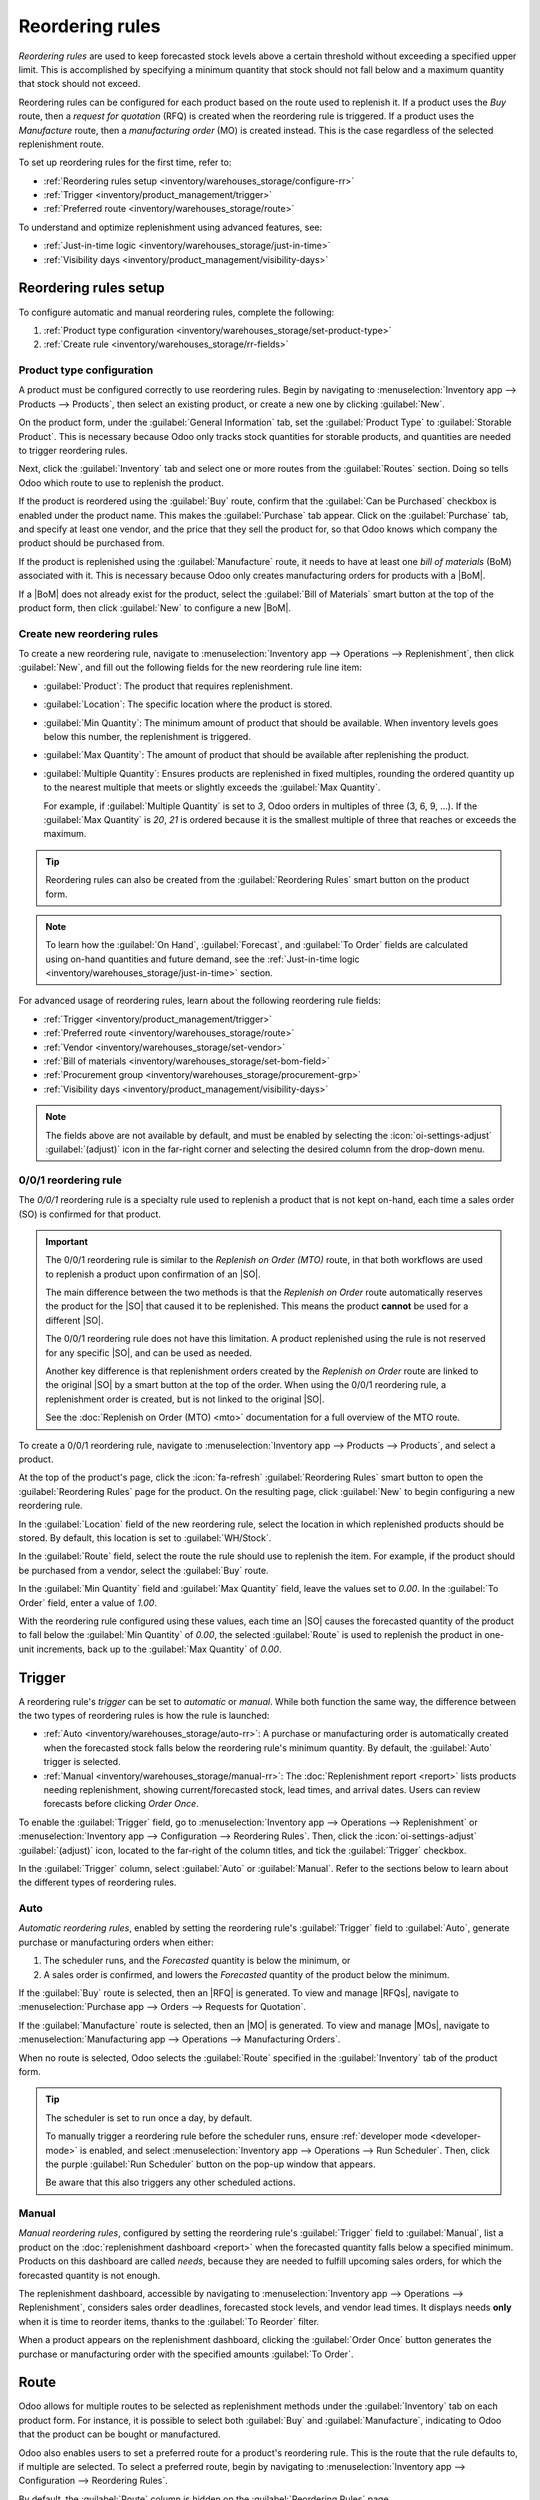 ================
Reordering rules
================

.. |SO| replace:: :abbr:`SO (Sales Order)`
.. |SOs| replace:: :abbr:`SOs (Sales Orders)`
.. |RFQ| replace:: :abbr:`RFQ (Request for Quotation)`
.. |RFQs| replace:: :abbr:`RFQs (Requests for Quotations)`
.. |PO| replace:: :abbr:`PO (Purchase Order)`
.. |POs| replace:: :abbr:`POs (Purchase Orders)`
.. |MO| replace:: :abbr:`MO (Manufacturing Order)`
.. |MOs| replace:: :abbr:`MOs (Manufacturing Orders)`
.. |BoM| replace:: :abbr:`BoM (Bill of Materials)`
.. |BoMs| replace:: :abbr:`BoMs (Bills of Materials)`

*Reordering rules* are used to keep forecasted stock levels above a certain threshold without
exceeding a specified upper limit. This is accomplished by specifying a minimum quantity that stock
should not fall below and a maximum quantity that stock should not exceed.

Reordering rules can be configured for each product based on the route used to replenish it. If a
product uses the *Buy* route, then a *request for quotation* (RFQ) is created when the reordering
rule is triggered. If a product uses the *Manufacture* route, then a *manufacturing order* (MO) is
created instead. This is the case regardless of the selected replenishment route.

.. seealso::
   - `Odoo Tutorials: Automatic Reordering Rules <https://www.youtube.com/watch?v=XEJZrCjoXaU>`_
   - `Odoo Tutorials: Manual Reordering Rules <https://www.youtube.com/watch?v=deIREJ1FFj4>`_

To set up reordering rules for the first time, refer to:

- :ref:`Reordering rules setup <inventory/warehouses_storage/configure-rr>`
- :ref:`Trigger <inventory/product_management/trigger>`
- :ref:`Preferred route <inventory/warehouses_storage/route>`

To understand and optimize replenishment using advanced features, see:

- :ref:`Just-in-time logic <inventory/warehouses_storage/just-in-time>`
- :ref:`Visibility days <inventory/product_management/visibility-days>`

.. _inventory/warehouses_storage/configure-rr:

Reordering rules setup
======================

To configure automatic and manual reordering rules, complete the following:

#. :ref:`Product type configuration <inventory/warehouses_storage/set-product-type>`
#. :ref:`Create rule <inventory/warehouses_storage/rr-fields>`

.. _inventory/warehouses_storage/set-product-type:

Product type configuration
--------------------------

A product must be configured correctly to use reordering rules. Begin by navigating to
:menuselection:`Inventory app --> Products --> Products`, then select an existing product, or create
a new one by clicking :guilabel:`New`.

On the product form, under the :guilabel:`General Information` tab, set the :guilabel:`Product Type`
to :guilabel:`Storable Product`. This is necessary because Odoo only tracks stock quantities for
storable products, and quantities are needed to trigger reordering rules.

.. image:: reordering_rules/product-type.png
   :alt: Set the Product Type as Storable.

Next, click the :guilabel:`Inventory` tab and select one or more routes from the :guilabel:`Routes`
section. Doing so tells Odoo which route to use to replenish the product.

.. image:: reordering_rules/select-routes.png
   :alt: Select one or more routes on the Inventory tab.

If the product is reordered using the :guilabel:`Buy` route, confirm that the :guilabel:`Can be
Purchased` checkbox is enabled under the product name. This makes the :guilabel:`Purchase` tab
appear. Click on the :guilabel:`Purchase` tab, and specify at least one vendor, and the price that
they sell the product for, so that Odoo knows which company the product should be purchased from.

.. image:: reordering_rules/specify-vendor.png
   :alt: Specify a vendor and price on the Purchase tab.

If the product is replenished using the :guilabel:`Manufacture` route, it needs to have at least one
*bill of materials* (BoM) associated with it. This is necessary because Odoo only creates
manufacturing orders for products with a |BoM|.

If a |BoM| does not already exist for the product, select the :guilabel:`Bill of Materials` smart
button at the top of the product form, then click :guilabel:`New` to configure a new |BoM|.

.. image:: reordering_rules/bom-smart-button.png
   :alt: The Bill of Materials smart button on a product form.

.. _inventory/warehouses_storage/rr-fields:

Create new reordering rules
---------------------------

To create a new reordering rule, navigate to
:menuselection:`Inventory app --> Operations --> Replenishment`, then click :guilabel:`New`,
and fill out the following fields for the new reordering rule line item:

- :guilabel:`Product`: The product that requires replenishment.
- :guilabel:`Location`: The specific location where the product is stored.
- :guilabel:`Min Quantity`: The minimum amount of product that should be available. When inventory
  levels goes below this number, the replenishment is triggered.
- :guilabel:`Max Quantity`: The amount of product that should be available after replenishing the
  product.
- :guilabel:`Multiple Quantity`: Ensures products are replenished in fixed multiples, rounding the
  ordered quantity up to the nearest multiple that meets or slightly exceeds the :guilabel:`Max
  Quantity`.

  For example, if :guilabel:`Multiple Quantity` is set to `3`, Odoo orders in multiples of three (3,
  6, 9, ...). If the :guilabel:`Max Quantity` is `20`, `21` is ordered because it is the smallest
  multiple of three that reaches or exceeds the maximum.

.. image:: reordering_rules/reordering-rule-form.png
   :align: center
   :alt: The form for creating a new reordering rule.

.. tip::
   Reordering rules can also be created from the :guilabel:`Reordering Rules` smart button on the
   product form.

.. note::
   To learn how the :guilabel:`On Hand`, :guilabel:`Forecast`, and :guilabel:`To Order` fields are
   calculated using on-hand quantities and future demand, see the :ref:`Just-in-time logic
   <inventory/warehouses_storage/just-in-time>` section.

For advanced usage of reordering rules, learn about the following reordering rule fields:

- :ref:`Trigger <inventory/product_management/trigger>`
- :ref:`Preferred route <inventory/warehouses_storage/route>`
- :ref:`Vendor <inventory/warehouses_storage/set-vendor>`
- :ref:`Bill of materials <inventory/warehouses_storage/set-bom-field>`
- :ref:`Procurement group <inventory/warehouses_storage/procurement-grp>`
- :ref:`Visibility days <inventory/product_management/visibility-days>`

.. note::
   The fields above are not available by default, and must be enabled by selecting the
   :icon:`oi-settings-adjust` :guilabel:`(adjust)` icon in the far-right corner and selecting the
   desired column from the drop-down menu.

.. _inventory/warehouses_storage/zero-zero:

0/0/1 reordering rule
---------------------

The *0/0/1* reordering rule is a specialty rule used to replenish a product that is not kept
on-hand, each time a sales order (SO) is confirmed for that product.

.. important::
   The 0/0/1 reordering rule is similar to the *Replenish on Order (MTO)* route, in that both
   workflows are used to replenish a product upon confirmation of an |SO|.

   The main difference between the two methods is that the *Replenish on Order* route automatically
   reserves the product for the |SO| that caused it to be replenished. This means the product
   **cannot** be used for a different |SO|.

   The 0/0/1 reordering rule does not have this limitation. A product replenished using the rule is
   not reserved for any specific |SO|, and can be used as needed.

   Another key difference is that replenishment orders created by the *Replenish on Order* route are
   linked to the original |SO| by a smart button at the top of the order. When using the 0/0/1
   reordering rule, a replenishment order is created, but is not linked to the original |SO|.

   See the :doc:`Replenish on Order (MTO) <mto>` documentation for a full overview of the MTO route.

To create a 0/0/1 reordering rule, navigate to :menuselection:`Inventory app --> Products -->
Products`, and select a product.

At the top of the product's page, click the :icon:`fa-refresh` :guilabel:`Reordering Rules` smart
button to open the :guilabel:`Reordering Rules` page for the product. On the resulting page, click
:guilabel:`New` to begin configuring a new reordering rule.

In the :guilabel:`Location` field of the new reordering rule, select the location in which
replenished products should be stored. By default, this location is set to :guilabel:`WH/Stock`.

In the :guilabel:`Route` field, select the route the rule should use to replenish the item. For
example, if the product should be purchased from a vendor, select the :guilabel:`Buy` route.

In the :guilabel:`Min Quantity` field and :guilabel:`Max Quantity` field, leave the values set to
`0.00`. In the :guilabel:`To Order` field, enter a value of `1.00`.

.. image:: reordering_rules/001-rule.png
   :alt: A 0/0/1 reordering rule.

With the reordering rule configured using these values, each time an |SO| causes the forecasted
quantity of the product to fall below the :guilabel:`Min Quantity` of `0.00`, the selected
:guilabel:`Route` is used to replenish the product in one-unit increments, back up to the
:guilabel:`Max Quantity` of `0.00`.

.. example::
   A picture frame is configured with a 0/0/1 reordering rule that uses the *Buy* route. Zero units
   of the picture frame are kept on-hand at any given time.

   An |SO| is confirmed for one unit of the picture frame, which causes the forecasted quantity to
   drop to `-1.00`. This triggers the reordering rule, which automatically creates a |PO| for one
   unit of the picture frame.

   Once the product is received from the vendor, the forecasted quantity of the picture frame
   returns to `0.00`. There is now one picture frame on-hand, but it is not reserved for the |SO|
   which triggered its purchase. It can be used to fulfill that |SO|, or reserved for a different
   order.

.. _inventory/product_management/trigger:

Trigger
=======

A reordering rule's *trigger* can be set to *automatic* or *manual*. While both function the same
way, the difference between the two types of reordering rules is how the rule is launched:

- :ref:`Auto <inventory/warehouses_storage/auto-rr>`: A purchase or manufacturing order is
  automatically created when the forecasted stock falls below the reordering rule's minimum
  quantity. By default, the :guilabel:`Auto` trigger is selected.
- :ref:`Manual <inventory/warehouses_storage/manual-rr>`: The :doc:`Replenishment report <report>`
  lists products needing replenishment, showing current/forecasted stock, lead times, and arrival
  dates. Users can review forecasts before clicking *Order Once*.

To enable the :guilabel:`Trigger` field, go to :menuselection:`Inventory app --> Operations -->
Replenishment` or :menuselection:`Inventory app --> Configuration --> Reordering Rules`. Then, click
the :icon:`oi-settings-adjust` :guilabel:`(adjust)` icon, located to the far-right of the column
titles, and tick the :guilabel:`Trigger` checkbox.

In the :guilabel:`Trigger` column, select :guilabel:`Auto` or :guilabel:`Manual`. Refer to the
sections below to learn about the different types of reordering rules.

.. _inventory/warehouses_storage/auto-rr:

Auto
----

*Automatic reordering rules*, enabled by setting the reordering rule's :guilabel:`Trigger` field to
:guilabel:`Auto`, generate purchase or manufacturing orders when either:

#. The scheduler runs, and the *Forecasted* quantity is below the minimum, or
#. A sales order is confirmed, and lowers the *Forecasted* quantity of the product below the
   minimum.

If the :guilabel:`Buy` route is selected, then an |RFQ| is generated. To view and manage |RFQs|,
navigate to :menuselection:`Purchase app --> Orders --> Requests for Quotation`.

If the :guilabel:`Manufacture` route is selected, then an |MO| is generated. To view and manage
|MOs|, navigate to :menuselection:`Manufacturing app --> Operations --> Manufacturing Orders`.

When no route is selected, Odoo selects the :guilabel:`Route` specified in the :guilabel:`Inventory`
tab of the product form.

.. tip::
   The scheduler is set to run once a day, by default.

   To manually trigger a reordering rule before the scheduler runs, ensure :ref:`developer mode
   <developer-mode>` is enabled, and select :menuselection:`Inventory app --> Operations --> Run
   Scheduler`. Then, click the purple :guilabel:`Run Scheduler` button on the pop-up window that
   appears.

   Be aware that this also triggers any other scheduled actions.

.. example::
   The product, `Office Lamp`, has an automatic reordering rule set to trigger when the forecasted
   quantity falls below the :guilabel:`Min Quantity` of `5.00`. Since the current
   :guilabel:`Forecast` is `55.00`, the reordering rule is **not** triggered.

   .. image:: reordering_rules/auto.png
      :alt: Show automatic reordering rule from the Reordering Rule page.

.. _inventory/warehouses_storage/manual-rr:

Manual
------

*Manual reordering rules*, configured by setting the reordering rule's :guilabel:`Trigger` field to
:guilabel:`Manual`, list a product on the :doc:`replenishment dashboard <report>` when the
forecasted quantity falls below a specified minimum. Products on this dashboard are called *needs*,
because they are needed to fulfill upcoming sales orders, for which the forecasted quantity is not
enough.

The replenishment dashboard, accessible by navigating to :menuselection:`Inventory app -->
Operations --> Replenishment`, considers sales order deadlines, forecasted stock levels, and vendor
lead times. It displays needs **only** when it is time to reorder items, thanks to the :guilabel:`To
Reorder` filter.

When a product appears on the replenishment dashboard, clicking the :guilabel:`Order Once` button
generates the purchase or manufacturing order with the specified amounts :guilabel:`To Order`.

.. image:: reordering_rules/manual.png
   :alt: Click the Order Once button on the replenishment dashboard to replenish stock.

.. _inventory/warehouses_storage/route:

Route
=====

Odoo allows for multiple routes to be selected as replenishment methods under the
:guilabel:`Inventory` tab on each product form. For instance, it is possible to select both
:guilabel:`Buy` and :guilabel:`Manufacture`, indicating to Odoo that the product can be bought or
manufactured.

Odoo also enables users to set a preferred route for a product's reordering rule. This is the route
that the rule defaults to, if multiple are selected. To select a preferred route, begin by
navigating to :menuselection:`Inventory app --> Configuration --> Reordering Rules`.

By default, the :guilabel:`Route` column is hidden on the :guilabel:`Reordering Rules` page.

Reveal the :guilabel:`Route` column by selecting the :guilabel:`(slider)` icon to the far-right of
the column titles, and checking the :guilabel:`Route` option from the drop-down menu that appears.

Click inside of the column on the row of a reordering rule, and a drop-down menu shows all available
routes for that rule. Select one to set it as the preferred route.

.. image:: reordering_rules/select-preferred-route.png
   :alt: Select a preferred route from the drop-down.

.. important::
   If multiple routes are enabled for a product but no preferred route is set for its reordering
   rule, the product is reordered using the selected route that is listed first on the
   :guilabel:`Inventory` tab of the product form.

Advanced uses
-------------

Pairing :guilabel:`Preferred Route` with one of the following fields on the replenishment report
unlocks advanced configurations of reordering rules. Consider the following:

.. _inventory/warehouses_storage/set-vendor:

- :guilabel:`Vendor`: When the selected :guilabel:`Preferred Route` is :guilabel:`Buy`, setting the
  :guilabel:`Vendor` field to one of the multiple vendors on the vendor pricelist indicates to Odoo
  that the vendor is automatically populated on |RFQs| when a reordering rule triggers the creation
  of a purchase order.

.. _inventory/warehouses_storage/set-bom-field:

- :guilabel:`Bill of Materials`: When the :guilabel:`Preferred Route` is set to
  :guilabel:`Manufacture`, and there are multiple |BoMs| in use, specifying the desired |BoM| in the
  replenishment report, draft manufacturing orders are created with this |BoM| in use.

.. _inventory/warehouses_storage/procurement-grp:

- :guilabel:`Procurement Group`: This is a way to group related |POs| or |MOs| that are tied to
  fulfilling a specific demand, like an |SO| or a project. It helps organize and track which orders
  are linked to a particular demand.

  .. note::
     Procurement groups link replenishment methods to demand, enabling smart buttons to appear when
     using the :doc:`MTO route <mto>`.

     .. figure:: reordering_rules/po-smartbutton.png
        :alt: Showing smart button to PO.

        Sales order (demand) with a linked purchase order (replenishment method).

  In the context of reordering rules:

  - Reordering rules do not automatically assign a procurement group, which is why there are no
    smart buttons that link |SOs| to |POs|, unlike the :abbr:`MTO (Make to Order)` route.
  - To enable smart buttons for products replenished by reordering rules (not :abbr:`MTO (Make to
    Order)`), with specific quantities linked to specific demands (e.g. |SOs|), assign a procurement
    group.
  - Without a procurement group, demands for the same product can be combined into a single |RFQ|,
    even if the reordering rule is executed multiple times for those demands. This allows for more
    efficient procurement by consolidating demands into fewer orders.

  Selecting a procurement group in the :guilabel:`Procurement Group` field on the replenishment
  report ensures that all linked orders are grouped under the same demand, based on the defined
  route.

  .. exercise::
     How can you set the *Procurement Group*, *Vendor*, and *Preferred Route* fields on the
     replenishment report to generate a single |RFQ| for five different products in sales order
     SO35, given they share the same vendor, Azure Interior, and ensure other demands for these
     products are handled separately?

     .. spoiler:: View the answer

        #. Set the :guilabel:`Procurement Group` to `SO35`, in the reordering rule for all five
           products. This groups the demands for `SO35` in the same |RFQ| or |MO|.
        #. Set the :guilabel:`Vendor` to `Azure Interior` to ensure the |RFQ| is created for the
           same supplier.
        #. Set the :guilabel:`Preferred Route` to :guilabel:`Buy` to generate an |RFQ|.
        #. Click the :guilabel:`Order Once` button to generate a single |RFQ| for the five products
           tied to `SO35`.

        | After placing the order, remove `SO35` from the :guilabel:`Procurement Group` field of the
          five products' reordering rules. This ensures future demands for these products are
          managed separately and assigned to different |RFQs| (the usual behavior).

.. _inventory/warehouses_storage/just-in-time:

Just-in-time logic
==================

*Just-in-time logic* in Odoo minimizes storage costs by placing orders precisely to meet deadlines.
This is achieved using the :ref:`forecasted date <inventory/warehouses_storage/forecasted-date>`,
which determines when replenishment is necessary to avoid overstocking.

The forecasted date is the **earliest possible date** to receive a product if the replenishment
process starts immediately. It is calculated by summing the lead times linked to the replenishment
process, such as :ref:`vendor lead times <inventory/warehouses_storage/purchase-lt>` and
:ref:`purchasing delays <inventory/warehouses_storage/purchase-security-lt>` for purchases, or
:ref:`manufacturing lead times <inventory/warehouses_storage/manuf-lt>` for production. Both
automatic and manual reordering rules work this way.

.. example::
   For a product with a 5-day total lead time and a sales order delivery date in 10 days, Odoo waits
   5 days to place the order, ensuring it arrives just in time for delivery.

Important considerations:

- **If this feels risky**, consider adding buffer time or :doc:`adjusting lead times <lead_times>`
  for more flexibility.
- While lead times and just-in-time logic provide additional control, **reordering rules work
  perfectly fine without them**. Keeping delivery dates on sales orders as their *creation date*
  ensures purchases are immediately triggered when needed

.. _inventory/warehouses_storage/forecasted-date:

Forecasted date and To Order quantity
-------------------------------------

To view the *forecasted date*, go to the replenishment report and click the :icon:`fa-info-circle`
:guilabel:`(info)` icon for the desired reordering rule. The :guilabel:`Replenishment Information`
pop-up window displays the :guilabel:`Forecasted Date` and various lead times.

The *forecasted date* is the total time needed to procure a product in Odoo. It is calculated by
summing the lead times linked to the product's replenishment process. The total of these lead times,
added to the current date, determines when Odoo checks for demanded stock.

.. important::
   The forecasted date is the **earliest possible date** the customer can receive the product if the
   replenishment process began right **now**. It is calculated by adding all lead times related to
   the product to the current date.

.. example::
   A manual reordering rule is set up with no minimum or maximum quantities.

   - Vendor lead time is 4 days, the purchase security lead time is 1 day, and the days to purchase
     is 2 days.
   - Today's date is November 26.
   - These add up to 7 days, making the forecasted date, December 3rd.

   A confirmed |SO| for 5 units has a delivery date of December 3rd (7 days from today). This demand
   will appear on the replenishment report today, in the **To Order** field.

   However, if the delivery date were later than December 3rd, it would not yet appear on the
   report. Odoo only displays quantities to replenish when they fall within the forecasted date
   window, ensuring orders are placed precisely when needed.

   .. image:: reordering_rules/replenishment-info.png
      :alt: Show forecasted date in Odoo.

The *just-in-time* logic ensures replenishment happens only when it's necessary for the forecasted
date's demand, helping avoid overstocking.

For example:

- If the forecasted quantity drops below the minimum **on** the forecasted date, replenishment must
  begin immediately to avoid shortages.
- If the quantity drops below the minimum **after** the forecasted date, replenishment can wait.

The **To Order** quantity is the total demand on the forecasted date.

By timing purchase orders based on the combined lead times, Odoo optimizes stock levels, keeping
inventory minimal while ensuring future requirements are ordered at the last possible
moment—strategic procrastination without the stress!

Common confusion about forecasted quantities
--------------------------------------------

|SOs| due **after** the :guilabel:`Forecasted Date` are not accounted for in the
:guilabel:`Forecast` quantities of the reordering rule.

They are, however, accounted for on the forecasted report that is opened by clicking the
:icon:`fa-area-chart` :guilabel:`(graph)` icon on the replenishment report, as this one represents
the **long-term forecasted quantity**.

.. example::

   .. figure:: reordering_rules/zero-forecast.png
      :alt: Forecast and To Order quantities is zero.

      Continuing the above example, when the sales order's deadline is adjusted to December 4th, the
      :guilabel:`Forecast` and :guilabel:`To Order` quantities are zero.

   .. figure:: reordering_rules/five-forecast.png
      :alt: Show forecasted report.

      Opening the :guilabel:`Forecasted Report` shows the :guilabel:`Forecasted` units is `5.00`.

.. _inventory/product_management/visibility-days:

Visibility days
===============

*Visibility days* enable the ability to determine if additional quantities should be added to the
planned replenishment. Odoo checks if forecasted stock on the forecasted date will drop below the
minimum in the reordering rule. **Only if** it is time to reorder, visibility days check additional
future demand by the specified number of days.

This feature helps consolidate orders by grouping immediate and near-future needs, reducing
transport costs and enabling supplier discounts for larger orders.

To set visibility days to incorporate orders for a specified number of days in the future, navigate
to :menuselection:`Inventory app --> Operations --> Replenishment`, or by clicking the *Reordering
Rules* smart button from the product form.

Next, enable the :guilabel:`Visibility Days` field by clicking the :icon:`oi-settings-adjust`
:guilabel:`(adjust)` icon to the far right and choosing the feature from the drop-down menu. Then,
enter the desired visibility days.

.. important::
   The forecasted date is never pushed forward or extended; Odoo only checks the extra visibility
   days if the stock falls below the minimum threshold on the forecasted date.

Example where visibility days is triggered
------------------------------------------

A product shipped from Asia has a combined vendor lead time of 30 days and a shipping cost of $100
(including :doc:`landed costs <../../product_management/inventory_valuation/landed_costs>` and
tariffs).

- November 4: Current date. The forecasted date is December 4 (30 days later).
- |SO| 1: Requires the product by Dec 4. Odoo places the order today, costing $100.
- |SO| 2: Requires the product by Dec 19. Normally, Odoo would order on Nov 19, costing an
  additional $100.
- |SO| 3: Requires the product by Dec 25. Normally, Odoo would order on Nov 25, costing another
  $100.

Ordering separately for these sales orders totals $300 in shipping costs.

.. image:: reordering_rules/forecasted-date.png
   :alt: Show forecasted date visualization.

Setting :guilabel:`Visibility Days` to `20.0` allows Odoo to "look ahead" 20 days from December 4
(|SO| 1's forecasted date) to December 24.

- It groups |SO| 2's order with |SO| 1, reducing shipping costs by consolidating orders.
- |SO| 3, which is due on Dec 25, is one day late and is not grouped with the other two orders.

.. image:: reordering_rules/visibility-days.png
   :alt: Visibility days visualization.

Counterexample where visibility days is not triggered
-----------------------------------------------------

Considering the example above, if |SO| 1 does not exist, then:

- **November 4**: Current date. The forecasted date is December 4 (30 days later).
- **November 5**: The forecasted date shifts to December 5.
- |SO| 2: Requires the product by December 19. Odoo will only trigger the order on November 19,
  meaning the user will not see a replenishment notification until then.

This shows that visibility days complement just-in-time logic by optimizing it to balance
replenishment costs more effectively.

.. image:: reordering_rules/counterexample.png
   :alt: Example where the visibility days does not trigger.
